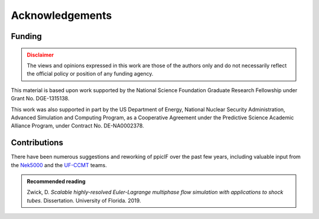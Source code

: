 Acknowledgements
================

Funding
^^^^^^^
.. admonition:: Disclaimer
   :class: warning

   The views and opinions expressed in this work are those of the authors only and do not necessarily reflect the official policy or position of any funding agency.

This material is based upon work supported by the National Science Foundation Graduate Research Fellowship under Grant No. DGE-1315138. 

This work was also supported in part by the US Department of Energy, National Nuclear Security Administration, Advanced Simulation and Computing Program, as a Cooperative Agreement under the Predictive Science Academic Alliance Program, under Contract No. DE-NA0002378. 

Contributions
^^^^^^^^^^^^^
There have been numerous suggestions and reworking of ppiclF over the past few years, including valuable input from the Nek5000_ and the UF-CCMT_ teams.

.. admonition:: Recommended reading
   :class: note

   Zwick, D. *Scalable highly-resolved Euler-Lagrange multiphase flow simulation with applications to shock tubes.* Dissertation. University of Florida. 2019.

.. _Nek5000: https://nek5000.mcs.anl.gov

.. _UF-CCMT: https://www.eng.ufl.edu/ccmt
